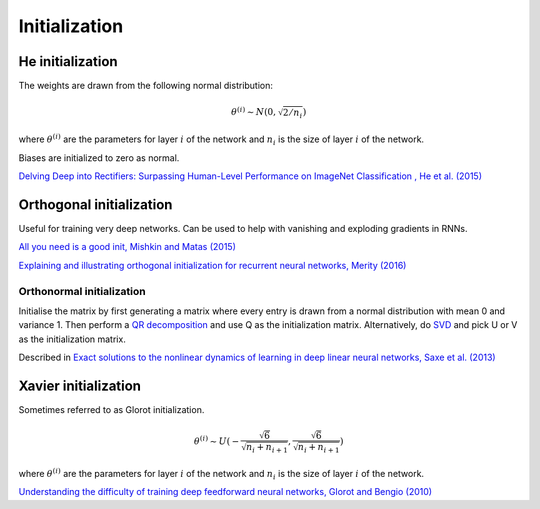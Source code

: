 """""""""""""""""""
Initialization
"""""""""""""""""""

He initialization
--------------------
The weights are drawn from the following normal distribution:

.. math::

  \theta^{(i)} \sim N(0, \sqrt{2/n_i})
  
where :math:`\theta^{(i)}` are the parameters for layer :math:`i` of the network and :math:`n_i` is the size of layer :math:`i` of the network.

Biases are initialized to zero as normal.

`Delving Deep into Rectifiers: Surpassing Human-Level Performance on ImageNet Classification , He et al. (2015) <https://arxiv.org/abs/1502.01852>`_

Orthogonal initialization
----------------------------
Useful for training very deep networks.
Can be used to help with vanishing and exploding gradients in RNNs.

`All you need is a good init, Mishkin and Matas (2015) <https://arxiv.org/abs/1511.06422>`_

`Explaining and illustrating orthogonal initialization for recurrent neural networks, Merity (2016) <https://smerity.com/articles/2016/orthogonal_init.html>`_

Orthonormal initialization
____________________________
Initialise the matrix by first generating a matrix where every entry is drawn from a normal distribution with mean 0 and variance 1. Then perform a `QR decomposition <https://ml-compiled.readthedocs.io/en/latest/linear_algebra.html#qr-decomposition>`_ and use Q as the initialization matrix. Alternatively, do `SVD <https://ml-compiled.readthedocs.io/en/latest/linear_algebra.html#singular-value-decomposition-svd>`_ and pick U or V as the initialization matrix.

Described in `Exact solutions to the nonlinear dynamics of learning in deep linear neural networks, Saxe et al. (2013) <https://arxiv.org/abs/1312.6120>`_

Xavier initialization
-----------------------
Sometimes referred to as Glorot initialization.

.. math::

  \theta^{(i)} \sim U(-\frac{\sqrt{6}}{\sqrt{n_i+n_{i+1}}},\frac{\sqrt{6}}{\sqrt{n_i+n_{i+1}}})
  
where :math:`\theta^{(i)}` are the parameters for layer :math:`i` of the network and :math:`n_i` is the size of layer :math:`i` of the network.

`Understanding the difficulty of training deep feedforward neural networks, Glorot and Bengio (2010) <http://proceedings.mlr.press/v9/glorot10a/glorot10a.pdf>`_
